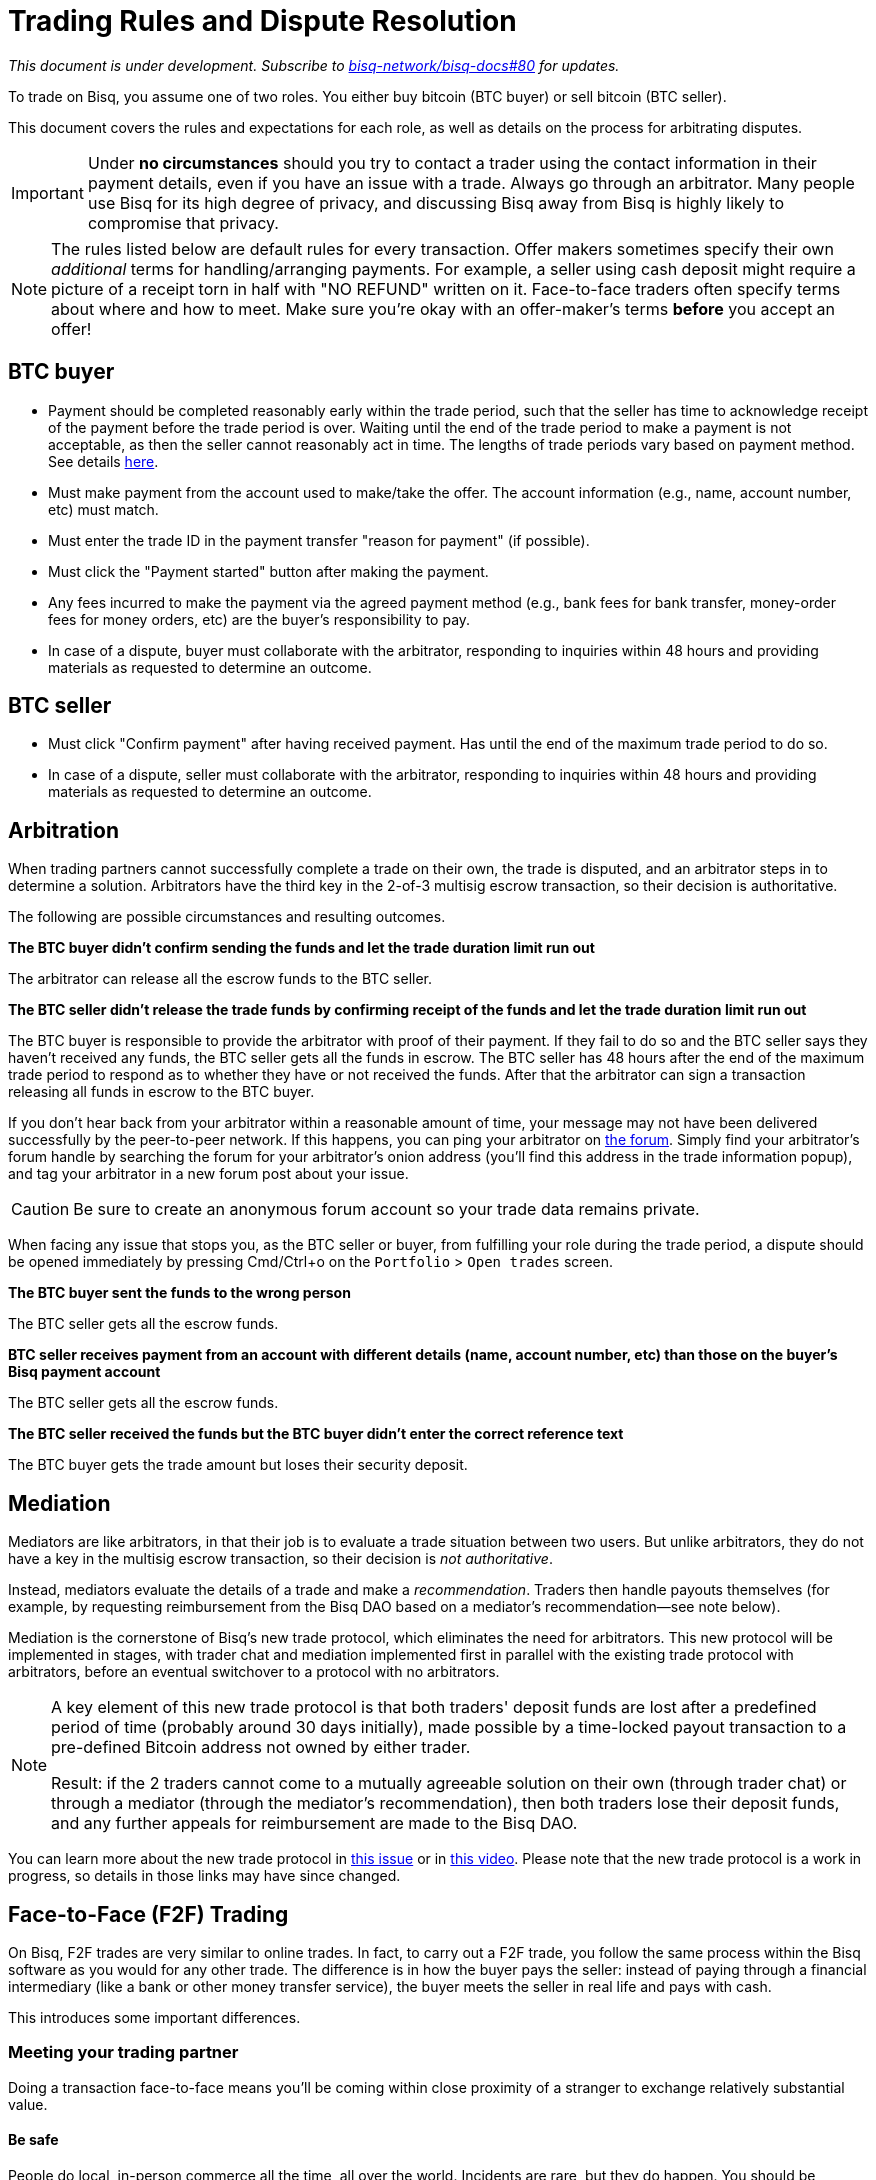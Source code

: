 = Trading Rules and Dispute Resolution
:imagesdir: images
:!figure-caption:

_This document is under development. Subscribe to https://github.com/bisq-network/bisq-docs/issues/80[bisq-network/bisq-docs#80] for updates._

To trade on Bisq, you assume one of two roles. You either buy bitcoin (BTC buyer) or sell bitcoin (BTC seller).

This document covers the rules and expectations for each role, as well as details on the process for arbitrating disputes.

IMPORTANT: Under **no circumstances** should you try to contact a trader using the contact information in their payment details, even if you have an issue with a trade. Always go through an arbitrator. Many people use Bisq for its high degree of privacy, and discussing Bisq away from Bisq is highly likely to compromise that privacy.

NOTE: The rules listed below are default rules for every transaction. Offer makers sometimes specify their own _additional_ terms for handling/arranging payments. For example, a seller using cash deposit might require a picture of a receipt torn in half with "NO REFUND" written on it. Face-to-face traders often specify terms about where and how to meet. Make sure you're okay with an offer-maker's terms **before** you accept an offer!

== BTC buyer

* Payment should be completed reasonably early within the trade period, such that the seller has time to acknowledge receipt of the payment before the trade period is over. Waiting until the end of the trade period to make a payment is not acceptable, as then the seller cannot reasonably act in time. The lengths of trade periods vary based on payment method. See details https://bisq.network/faq/#trade-periods[here].
* Must make payment from the account used to make/take the offer. The account information (e.g., name, account number, etc) must match.
* Must enter the trade ID in the payment transfer "reason for payment" (if possible).
* Must click the "Payment started" button after making the payment.
* Any fees incurred to make the payment via the agreed payment method (e.g., bank fees for bank transfer, money-order fees for money orders, etc) are the buyer's responsibility to pay.
* In case of a dispute, buyer must collaborate with the arbitrator, responding to inquiries within 48 hours and providing materials as requested to determine an outcome.

== BTC seller

* Must click "Confirm payment" after having received payment. Has until the end of the maximum trade period to do so.
* In case of a dispute, seller must collaborate with the arbitrator, responding to inquiries within 48 hours and providing materials as requested to determine an outcome.

== Arbitration

When trading partners cannot successfully complete a trade on their own, the trade is disputed, and an arbitrator steps in to determine a solution. Arbitrators have the third key in the 2-of-3 multisig escrow transaction, so their decision is authoritative.

The following are possible circumstances and resulting outcomes.

**The BTC buyer didn't confirm sending the funds and let the trade duration limit run out**

The arbitrator can release all the escrow funds to the BTC seller.

**The BTC seller didn't release the trade funds by confirming receipt of the funds and let the trade duration limit run out**

The BTC buyer is responsible to provide the arbitrator with proof of their payment. If they fail to do so and the BTC seller says they haven't received any funds, the BTC seller gets all the funds in escrow.
The BTC seller has 48 hours after the end of the maximum trade period to respond as to whether they have or not received the funds. After that the arbitrator can sign a transaction releasing all funds in escrow to the BTC buyer.

If you don't hear back from your arbitrator within a reasonable amount of time, your message may not have been delivered successfully by the peer-to-peer network. If this happens, you can ping your arbitrator on link:https://bisq.community/t/arbitrators/8074[the forum]. Simply find your arbitrator's forum handle by searching the forum for your arbitrator's onion address (you'll find this address in the trade information popup), and tag your arbitrator in a new forum post about your issue.

CAUTION: Be sure to create an anonymous forum account so your trade data remains private.

When facing any issue that stops you, as the BTC seller or buyer, from fulfilling your role during the trade period, a dispute should be opened immediately by pressing Cmd/Ctrl+o on the `Portfolio` > `Open trades` screen.

**The BTC buyer sent the funds to the wrong person**

The BTC seller gets all the escrow funds.

**BTC seller receives payment from an account with different details (name, account number, etc) than those on the buyer's Bisq payment account**

The BTC seller gets all the escrow funds.

**The BTC seller received the funds but the BTC buyer didn't enter the correct reference text**

The BTC buyer gets the trade amount but loses their security deposit.

== Mediation

Mediators are like arbitrators, in that their job is to evaluate a trade situation between two users. But unlike arbitrators, they do not have a key in the multisig escrow transaction, so their decision is _not authoritative_.

Instead, mediators evaluate the details of a trade and make a _recommendation_. Traders then handle payouts themselves (for example, by requesting reimbursement from the Bisq DAO based on a mediator's recommendation—see note below).

Mediation is the cornerstone of Bisq's new trade protocol, which eliminates the need for arbitrators. This new protocol will be implemented in stages, with trader chat and mediation implemented first in parallel with the existing trade protocol with arbitrators, before an eventual switchover to a protocol with no arbitrators.

[NOTE]
====
A key element of this new trade protocol is that both traders' deposit funds are lost after a predefined period of time (probably around 30 days initially), made possible by a time-locked payout transaction to a pre-defined Bitcoin address not owned by either trader.

Result: if the 2 traders cannot come to a mutually agreeable solution on their own (through trader chat) or through a mediator (through the mediator's recommendation), then both traders lose their deposit funds, and any further appeals for reimbursement are made to the Bisq DAO.
====

You can learn more about the new trade protocol in https://github.com/bisq-network/proposals/issues/52[this issue^] or in https://www.youtube.com/watch?v=cZtg2sjXli0[this video^]. Please note that the new trade protocol is a work in progress, so details in those links may have since changed.

== Face-to-Face (F2F) Trading
[[f2f-trading]]

On Bisq, F2F trades are very similar to online trades. In fact, to carry out a F2F trade, you follow the same process within the Bisq software as you would for any other trade. The difference is in how the buyer pays the seller: instead of paying through a financial intermediary (like a bank or other money transfer service), the buyer meets the seller in real life and pays with cash.

This introduces some important differences.

=== Meeting your trading partner

Doing a transaction face-to-face means you'll be coming within close proximity of a stranger to exchange relatively substantial value.

==== Be safe

People do local, in-person commerce all the time, all over the world. Incidents are rare, but they do happen. You should be cognizant of risks and do your part to minimize potential harm.

**Guard your data.** When you set up a face-to-face payment account in Bisq, you'll need to provide contact information so you can arrange a meeting with your trading partner. Make sure this information isn't traceable back to your property or identity.

**Meet in a neutral public place.** Meeting your trading partner in a place with witnesses and security cameras significantly reduces the chance of an incident.

**Don't bring more than you need.** Even in a public place, incidents can still happen, but you can limit the chance even further by limiting valuables on your person that would interest a thief in the first place.

**Bring backup.** Consider bringing a friend with you. Also, depending on the laws in your area & your own comfort, consider carrying a concealed tool for self-defense. Even pepper-spray can hobble a criminal just enough to get you out of immediate danger.

==== Validate payment

Face-to-face trades are usually settled with cash. Cash is wonderfully anonymous, but it can be counterfeited. Be sure you know the basics of detecting counterfeit currency. For example, there are several characteristics of US dollar bills one can examine to quickly determine fakes with high accuracy.

You could look for tools like counterfeit pens to do the work for you, but make sure you do thorough research before picking one. Counterfeit pens, for example, are often not reliable.

If you'd rather not take the chance of carrying or accepting cash, consider meeting at a bank where you can validate a buyer's payment on the spot.

==== Ensure you follow Bisq protocol

Ultimately, the deal will be completed in Bisq. Buyers must mark payment as sent before sellers can release assets.

**Buyers** should either bring a laptop with them to mark the payment as sent, or they should click the `Payment sent` button before meeting the seller. Otherwise, the buyer will pay the seller and have to walk away without the assets they paid for.

**Sellers** should bring a laptop with their Bisq client running no matter what. Once they receive a legitimate payment, they'll need to mark the payment as received so the assets are released to the buyer. No buyer will want to walk away after paying without proof of a complete deal.

=== Arbitration

The lack of verifiable actions makes arbitrating face-to-face disputes much harder.

The same arbitration process is in place for F2F trades, but be advised that arbitrators often won't have a way to settle disputes. This means funds may be held indefinitely, or until both parties can reach an agreement.

Arbitrators may attempt different tactics to get a handle on the situation. For example, they may ask a potential scammer for ID verification, which is a request a real scammer probably wouldn't comply with.
